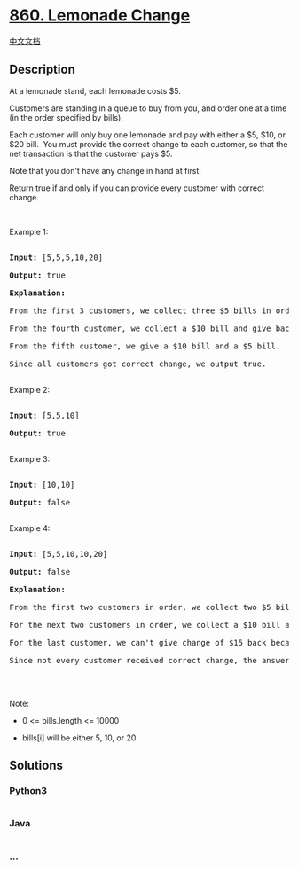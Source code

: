 * [[https://leetcode.com/problems/lemonade-change][860. Lemonade
Change]]
  :PROPERTIES:
  :CUSTOM_ID: lemonade-change
  :END:
[[./solution/0800-0899/0860.Lemonade Change/README.org][中文文档]]

** Description
   :PROPERTIES:
   :CUSTOM_ID: description
   :END:

#+begin_html
  <p>
#+end_html

At a lemonade stand, each lemonade costs $5. 

#+begin_html
  </p>
#+end_html

#+begin_html
  <p>
#+end_html

Customers are standing in a queue to buy from you, and order one at a
time (in the order specified by bills).

#+begin_html
  </p>
#+end_html

#+begin_html
  <p>
#+end_html

Each customer will only buy one lemonade and pay with either a $5, $10,
or $20 bill.  You must provide the correct change to each customer, so
that the net transaction is that the customer pays $5.

#+begin_html
  </p>
#+end_html

#+begin_html
  <p>
#+end_html

Note that you don't have any change in hand at first.

#+begin_html
  </p>
#+end_html

#+begin_html
  <p>
#+end_html

Return true if and only if you can provide every customer with correct
change.

#+begin_html
  </p>
#+end_html

#+begin_html
  <p>
#+end_html

 

#+begin_html
  </p>
#+end_html

#+begin_html
  <p>
#+end_html

Example 1:

#+begin_html
  </p>
#+end_html

#+begin_html
  <pre>

  <strong>Input: </strong><span id="example-input-1-1">[5,5,5,10,20]</span>

  <strong>Output: </strong><span id="example-output-1">true</span>

  <strong>Explanation: </strong>

  From the first 3 customers, we collect three $5 bills in order.

  From the fourth customer, we collect a $10 bill and give back a $5.

  From the fifth customer, we give a $10 bill and a $5 bill.

  Since all customers got correct change, we output true.

  </pre>
#+end_html

#+begin_html
  <p>
#+end_html

Example 2:

#+begin_html
  </p>
#+end_html

#+begin_html
  <pre>

  <strong>Input: </strong><span id="example-input-2-1">[5,5,10]</span>

  <strong>Output: </strong><span id="example-output-2">true</span>

  </pre>
#+end_html

#+begin_html
  <p>
#+end_html

Example 3:

#+begin_html
  </p>
#+end_html

#+begin_html
  <pre>

  <strong>Input: </strong><span id="example-input-3-1">[10,10]</span>

  <strong>Output: </strong><span id="example-output-3">false</span>

  </pre>
#+end_html

#+begin_html
  <p>
#+end_html

Example 4:

#+begin_html
  </p>
#+end_html

#+begin_html
  <pre>

  <strong>Input: </strong><span id="example-input-4-1">[5,5,10,10,20]</span>

  <strong>Output: </strong><span id="example-output-4">false</span>

  <strong>Explanation: </strong>

  From the first two customers in order, we collect two $5 bills.

  For the next two customers in order, we collect a $10 bill and give back a $5 bill.

  For the last customer, we can't give change of $15 back because we only have two $10 bills.

  Since not every customer received correct change, the answer is false.

  </pre>
#+end_html

#+begin_html
  <p>
#+end_html

 

#+begin_html
  </p>
#+end_html

#+begin_html
  <p>
#+end_html

Note:

#+begin_html
  </p>
#+end_html

#+begin_html
  <ul>
#+end_html

#+begin_html
  <li>
#+end_html

0 <= bills.length <= 10000

#+begin_html
  </li>
#+end_html

#+begin_html
  <li>
#+end_html

bills[i] will be either 5, 10, or 20.

#+begin_html
  </li>
#+end_html

#+begin_html
  </ul>
#+end_html

** Solutions
   :PROPERTIES:
   :CUSTOM_ID: solutions
   :END:

#+begin_html
  <!-- tabs:start -->
#+end_html

*** *Python3*
    :PROPERTIES:
    :CUSTOM_ID: python3
    :END:
#+begin_src python
#+end_src

*** *Java*
    :PROPERTIES:
    :CUSTOM_ID: java
    :END:
#+begin_src java
#+end_src

*** *...*
    :PROPERTIES:
    :CUSTOM_ID: section
    :END:
#+begin_example
#+end_example

#+begin_html
  <!-- tabs:end -->
#+end_html
